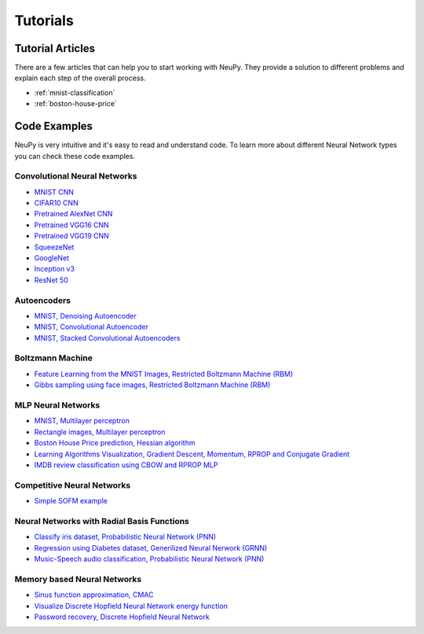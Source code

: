 .. _tutorials:

Tutorials
=========

Tutorial Articles
-----------------

There are a few articles that can help you to start working with NeuPy. They provide a solution to different problems and explain each step of the overall process.

* :ref:`mnist-classification`
* :ref:`boston-house-price`

Code Examples
-------------

NeuPy is very intuitive and it's easy to read and understand code. To learn more about different Neural Network types you can check these code examples.

Convolutional Neural Networks
~~~~~~~~~~~~~~~~~~~~~~~~~~~~~~

* `MNIST CNN <https://github.com/itdxer/neupy/tree/release/v0.4.0/examples/cnn/mnist_cnn.py>`_
* `CIFAR10 CNN <https://github.com/itdxer/neupy/tree/release/v0.4.0/examples/cnn/cifar10_cnn.py>`_
* `Pretrained AlexNet CNN <https://github.com/itdxer/neupy/tree/release/v0.4.0/examples/cnn/alexnet.py>`_
* `Pretrained VGG16 CNN <https://github.com/itdxer/neupy/tree/release/v0.4.0/examples/cnn/vgg16.py>`_
* `Pretrained VGG19 CNN <https://github.com/itdxer/neupy/tree/release/v0.4.0/examples/cnn/vgg19.py>`_
* `SqueezeNet <https://github.com/itdxer/neupy/tree/release/v0.4.0/examples/cnn/squeezenet.py>`_
* `GoogleNet <https://github.com/itdxer/neupy/tree/release/v0.4.0/examples/cnn/googlenet.py>`_
* `Inception v3 <https://github.com/itdxer/neupy/tree/release/v0.4.0/examples/cnn/inception_v3.py>`_
* `ResNet 50 <https://github.com/itdxer/neupy/tree/release/v0.4.0/examples/cnn/resnet50.py>`_

Autoencoders
~~~~~~~~~~~~

* `MNIST, Denoising Autoencoder <https://github.com/itdxer/neupy/tree/release/v0.4.0/examples/autoencoder/denoising_autoencoder.py>`_
* `MNIST, Convolutional Autoencoder <https://github.com/itdxer/neupy/tree/release/v0.4.0/examples/autoencoder/conv_autoencoder.py>`_
* `MNIST, Stacked Convolutional Autoencoders <https://github.com/itdxer/neupy/tree/release/v0.4.0/examples/autoencoder/stacked_conv_autoencoders.py>`_

Boltzmann Machine
~~~~~~~~~~~~~~~~~

* `Feature Learning from the MNIST Images, Restricted Boltzmann Machine (RBM) <https://github.com/itdxer/neupy/tree/release/v0.4.0/examples/boltzmann_machine/rbm_mnist.py>`_
* `Gibbs sampling using face images, Restricted Boltzmann Machine (RBM) <https://github.com/itdxer/neupy/tree/release/v0.4.0/examples/boltzmann_machine/rbm_faces_sampling.py>`_

MLP Neural Networks
~~~~~~~~~~~~~~~~~~~

* `MNIST, Multilayer perceptron <https://github.com/itdxer/neupy/tree/release/v0.4.0/examples/mlp/mnist_mlp.py>`_
* `Rectangle images, Multilayer perceptron <https://github.com/itdxer/neupy/tree/release/v0.4.0/examples/mlp/rectangles_mlp.py>`_
* `Boston House Price prediction, Hessian algorithm <https://github.com/itdxer/neupy/tree/release/v0.4.0/examples/mlp/boston_price_prediction.py>`_
* `Learning Algorithms Visualization, Gradient Descent, Momentum, RPROP and Conjugate Gradient <https://github.com/itdxer/neupy/tree/release/v0.4.0/examples/mlp/gd_algorithms_visualization.py>`_
* `IMDB review classification using CBOW and RPROP MLP <https://github.com/itdxer/neupy/tree/release/v0.4.0/examples/mlp/imdb_review_classification>`_

Competitive Neural Networks
~~~~~~~~~~~~~~~~~~~~~~~~~~~

* `Simple SOFM example <https://github.com/itdxer/neupy/tree/release/v0.4.0/examples/competitive/sofm_basic.py>`_

Neural Networks with Radial Basis Functions
~~~~~~~~~~~~~~~~~~~~~~~~~~~~~~~~~~~~~~~~~~~

* `Classify iris dataset, Probabilistic Neural Network (PNN) <https://github.com/itdxer/neupy/tree/release/v0.4.0/examples/rbfn/pnn_iris.py>`_
* `Regression using Diabetes dataset, Generilized Neural Nerwork (GRNN) <https://github.com/itdxer/neupy/tree/release/v0.4.0/examples/rbfn/grnn_params_selection.py>`_
* `Music-Speech audio classification, Probabilistic Neural Network (PNN) <https://github.com/itdxer/neupy/tree/release/v0.4.0/examples/rbfn/music_speech>`_

Memory based Neural Networks
~~~~~~~~~~~~~~~~~~~~~~~~~~~~

* `Sinus function approximation, CMAC <https://github.com/itdxer/neupy/tree/release/v0.4.0/examples/memory/cmac_basic.py>`_
* `Visualize Discrete Hopfield Neural Network energy function <https://github.com/itdxer/neupy/tree/release/v0.4.0/examples/memory/dhn_energy_func.py>`_
* `Password recovery, Discrete Hopfield Neural Network <https://github.com/itdxer/neupy/tree/release/v0.4.0/examples/memory/password_recovery.py>`_
